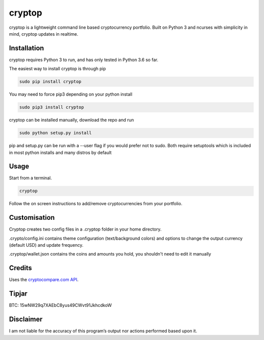 cryptop
=======
cryptop is a lightweight command line based cryptocurrency portfolio.
Built on Python 3 and ncurses with simplicity in mind, cryptop updates in realtime.

.. image:: img\cryptop.png

Installation
------------

cryptop requires Python 3 to run, and has only tested in Python 3.6 so far.

The easiest way to install cryptop is through pip

.. code:: bash

    sudo pip install cryptop
    
You may need to force pip3 depending on your python install

.. code:: bash

    sudo pip3 install cryptop

cryptop can be installed manually, download the repo and run

.. code:: bash

    sudo python setup.py install

pip and setup.py can be run with a --user flag if you would prefer not to sudo. Both require setuptools which is included in most python installs and many distros by default

Usage
-----

Start from a terminal.

.. code:: bash

    cryptop

Follow the on screen instructions to add/remove cryptocurrencies from your portfolio.

Customisation
-------------

Cryptop creates two config files in a .cryptop folder in your home directory.

.crypto/config.ini contains theme configuration (text/background colors) and
options to change the output currency (default USD) and update frequency.

.. image:: img\fall.png

.. image:: img\aesth.png

.cryptop/wallet.json contains the coins and amounts you hold, you shouldn't need to edit it manually

Credits
-------

Uses the `cryptocompare.com API
<http://www.cryptocompare.com/>`_.

Tipjar
------

BTC: 15wNW29q7XAEbC8yus49CWvt91JkhcdkoW

Disclaimer
----------

I am not liable for the accuracy of this program’s output nor actions
performed based upon it.
